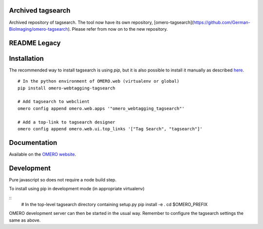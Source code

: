Archived tagsearch
================

Archived repository of tagsearch. The tool now have its own repository, [omero-tagsearch](https://github.com/German-BioImaging/omero-tagsearch).
Please refer from now on to the new repository.

README Legacy
================

Installation
============

The recommended way to install tagsearch is using `pip`, but it is also possible
to install it manually as described `here <https://www.openmicroscopy.org/site/support/omero5/developers/Web/CreateApp.html#add-your-app-location-to-your-pythonpath>`_.

::

  # In the python environment of OMERO.web (virtualenv or global)
  pip install omero-webtagging-tagsearch

  # Add tagsearch to webclient
  omero config append omero.web.apps '"omero_webtagging_tagsearch"'

  # Add a top-link to tagsearch designer
  omero config append omero.web.ui.top_links '["Tag Search", "tagsearch"]'


Documentation
=============

Available on the `OMERO website <http://help.openmicroscopy.org/web-tagging.html>`_.


Development
===========

Pure javascript so does not require a node build step.

To install using pip in development mode (in appropriate virtualenv)

::
  # In the top-level tagsearch directory containing setup.py
  pip install -e .
  cd $OMERO_PREFIX

OMERO development server can then be started in the usual way. Remember to
configure the tagsearch settings the same as above.
